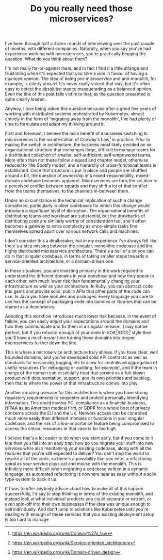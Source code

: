 #+TITLE: Do you really need those microservices?

:PROPERTIES:
:CREATED: [2020-07-21]
:CATEGORY: programming
:END:

I've been through half a dozen rounds of interviewing over the past couple of months, with different companies. Naturally, when you say you've had experience working with microservices, you're practically begging the question. What do you think about them?

I'm not really for-or-against them, and in fact I find it a little strange and frustrating when it's expected that you take a side in favour of having a nuanced opinion. The idea of being pro-microservice and anti-monolith, for example, is utterly absurd. It's never really voiced that way, but it's often easy to detect the absolutist stance masquerading as a balanced opinion. Even the title of this post falls victim to that, as the question presented is quite clearly loaded.

Anyway, I love being asked this question because after a good five years of working with distributed systems orchestrated by Kubernetes, almost entirely in the form of 'migrating away from the monolith', I've had plenty of time to formulate and adapt my thinking around it.

First and foremost, I believe the main benefit of a business switching to microservices is the manifestation of Conway's Law[fn:1] in practice. Prior to making the switch in architecture, the business most likely decided on an organisational structure that exchanges large, difficult to manage teams for a distributed collection of smaller, self-sufficient, self-empowered teams. More often than not these follow a squad and chapter model, otherwise reduced to 'the Spotify model', and a hierarchy of cross-functional teams is established. Once that structure is put in place and people are shuffled around a bit, the question of ownership in a mixed-responsibility, mixed-domain codebase becomes apparent. Microservices are thus the solution to a perceived conflict between squads and they shift a lot of that conflict from the teams themselves, to the channels in-between them.

Under no circumstance is the technical implication of such a change considered, particularly in older codebases for which this change would introduce a significant level of disruption. The organisational benefits of distributing teams and workload are substantial, but the drawbacks of distributing /code/ are similarly worthy of consideration too, and it often becomes a gateway to extra complexity as once-simple tasks find themselves spread apart over various network calls and machines.

I don't consider this a dealbreaker, but in my experience I've always felt like there's a step missing between the singular, monolithic codebase and the highly distributed microservice architecture. There's a hell of a lot you can do in that singular codebase, in terms of taking smaller steps towards a service-oriented architecture, or a domain-driven one. 

In those situations, you are investing primarily in the work required to understand the different domains in your codebase and how they speak to each other, with much lower risk than fundamentally changing your infrastructure as well as your architecture. In Ruby, you can abstract code into gems and provide solid, public APIs that other parts of the code can use. In Java you have modules and packages. Every language you care to use has the concept of packaging code into bundles or libraries that can be shared as a dependency.

Adopting this workflow introduces much lower risk because, in the event of failure, you can easily adjust your expectations around the domains and how they communicate and fix them in a singular release. It may not be perfect, but if you refactor enough of your code in SOA[fn:2]/DDD[fn:3] style then you'll have a much easier time turning those domains into proper microservices further down the line.

This is where a microservice architecture truly shines. If you have clear, well bounded domains, and you've developed solid API contracts as well as standards for versioning, logging, etc to allow for centralised aggregation of useful resources (for debugging or auditing, for example), and if the team in charge of the domain can essentially treat that service as a full-blown product with documentation, support, and its own priorities and backlog, then that is where the power of that infrastructure comes into play.

Another amazing usecase for this architecture is when you have strong regulatory requirements to sequester and protect personally identifying information. This could involve PCI compliance as a financial business, HIPAA as an American medical firm, or GDPR for a whole host of privacy concerns across the EU and the UK. Network access can be controlled much more easily than different modules or functions in your singular codebase, and the risk of a low-importance feature being compromised to access the critical resources in that case is far too high.

I believe that's a lot easier to do when you start early, but if you come to it late then you fall into an easy trap: how do you migrate your stuff into new services while also maintaining your existing codebase, along with all the features that you're still expected to deliver? You can't stop the world to rewrite all of the code, so there's a possibility that you enter a refactoring spiral as your service plays cat and mouse with the monolith. This is infinitely more difficult when migrating a codebase written in a dynamic language, as automated refactoring is nowhere near as easy without a solid type-system to back it up.

If I was to offer anybody advice about how to make all of this happen successfully, I'd say to stop thinking in terms of the existing monolith, and instead look at what individual products you could separate or extract, or even spin-off into their own businesses if the idea was unique enough to sell individually. And don't jump to solutions like Kubernetes until you're dealing with enough of these services that your existing deployment setup is too hard to manage.


[fn:1] https://en.wikipedia.org/wiki/Conway%27s_law
[fn:2] https://en.wikipedia.org/wiki/Service-oriented_architecture
[fn:3] https://en.wikipedia.org/wiki/Domain-driven_design
